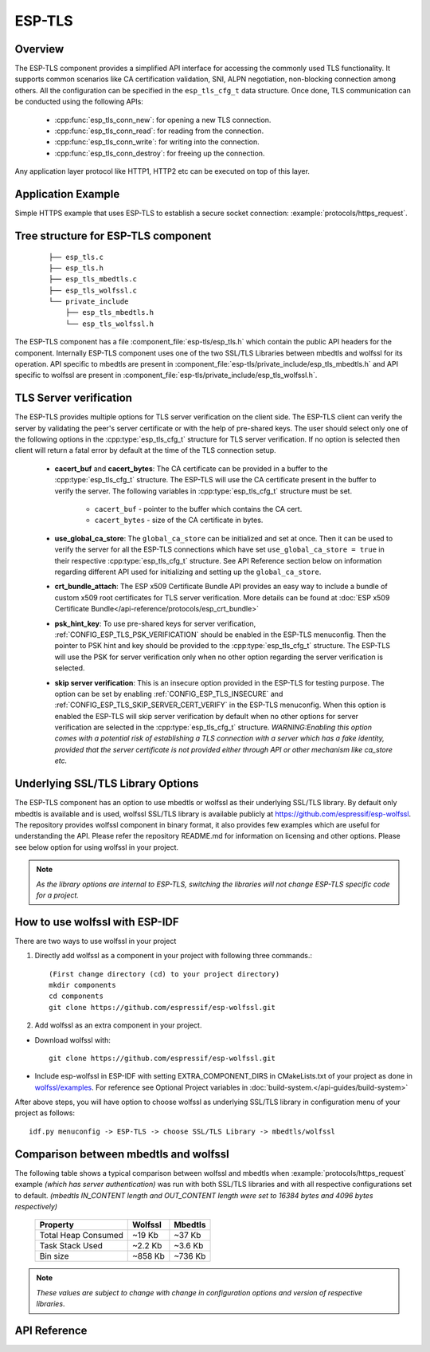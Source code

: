 ESP-TLS
=======

Overview
--------

The ESP-TLS component provides a simplified API interface for accessing the commonly used TLS functionality.
It supports common scenarios like CA certification validation, SNI, ALPN negotiation, non-blocking connection among others.
All the configuration can be specified in the ``esp_tls_cfg_t`` data structure. Once done, TLS communication can be conducted using the following APIs:

    * :cpp:func:`esp_tls_conn_new`: for opening a new TLS connection.
    * :cpp:func:`esp_tls_conn_read`: for reading from the connection.
    * :cpp:func:`esp_tls_conn_write`: for writing into the connection.
    * :cpp:func:`esp_tls_conn_destroy`: for freeing up the connection.

Any application layer protocol like HTTP1, HTTP2 etc can be executed on top of this layer.

Application Example
-------------------

Simple HTTPS example that uses ESP-TLS to establish a secure socket connection: :example:`protocols/https_request`.

Tree structure for ESP-TLS component
-------------------------------------
    .. highlight:: none

    ::

        ├── esp_tls.c
        ├── esp_tls.h
        ├── esp_tls_mbedtls.c
        ├── esp_tls_wolfssl.c
        └── private_include
            ├── esp_tls_mbedtls.h
            └── esp_tls_wolfssl.h

The ESP-TLS  component has a file :component_file:`esp-tls/esp_tls.h` which contain the public API headers for the component. Internally ESP-TLS component uses one
of the two SSL/TLS Libraries between mbedtls and wolfssl for its operation. API specific to mbedtls are present in :component_file:`esp-tls/private_include/esp_tls_mbedtls.h` and API
specific to wolfssl are present in :component_file:`esp-tls/private_include/esp_tls_wolfssl.h`.

TLS Server verification
-----------------------

The ESP-TLS provides multiple options for TLS server verification on the client side. The ESP-TLS client can verify the server by validating the peer's server certificate or with the help of pre-shared keys. The user should select only one of the following options in the :cpp:type:`esp_tls_cfg_t` structure for TLS server verification. If no option is selected then client will return a fatal error by default at the time of the TLS connection setup.

    *  **cacert_buf** and **cacert_bytes**: The CA certificate can be provided in a buffer to the :cpp:type:`esp_tls_cfg_t` structure. The ESP-TLS will use the CA certificate present in the buffer to verify the server. The following variables in :cpp:type:`esp_tls_cfg_t` structure must be set.

        * ``cacert_buf`` - pointer to the buffer which contains the CA cert.
        * ``cacert_bytes`` - size of the CA certificate in bytes.
    * **use_global_ca_store**: The ``global_ca_store`` can be initialized and set at once. Then it can be used to verify the server for all the ESP-TLS connections which have set ``use_global_ca_store = true`` in their respective :cpp:type:`esp_tls_cfg_t` structure. See API Reference section below on information regarding different API used for initializing and setting up the ``global_ca_store``.
    * **crt_bundle_attach**: The ESP x509 Certificate Bundle API provides an easy way to include a bundle of custom x509 root certificates for TLS server verification. More details can be found at :doc:`ESP x509 Certificate Bundle</api-reference/protocols/esp_crt_bundle>`
    * **psk_hint_key**: To use pre-shared keys for server verification, :ref:`CONFIG_ESP_TLS_PSK_VERIFICATION` should be enabled in the ESP-TLS menuconfig. Then the pointer to PSK hint and key should be provided to the :cpp:type:`esp_tls_cfg_t` structure. The ESP-TLS will use the PSK for server verification only when no other option regarding the server verification is selected.
    * **skip server verification**: This is an insecure option provided in the ESP-TLS for testing purpose. The option can be set by enabling :ref:`CONFIG_ESP_TLS_INSECURE` and :ref:`CONFIG_ESP_TLS_SKIP_SERVER_CERT_VERIFY` in the ESP-TLS menuconfig. When this option is enabled the ESP-TLS will skip server verification by default when no other options for server verification are selected in the :cpp:type:`esp_tls_cfg_t` structure.
      *WARNING:Enabling this option comes with a potential risk of establishing a TLS connection with a server which has a fake identity, provided that the server certificate is not provided either through API or other mechanism like ca_store etc.*

.. _esp_tls_wolfssl:

Underlying SSL/TLS Library Options
----------------------------------
The ESP-TLS  component has an option to use mbedtls or wolfssl as their underlying SSL/TLS library. By default only mbedtls is available and is
used, wolfssl SSL/TLS library is available publicly at https://github.com/espressif/esp-wolfssl. The repository provides wolfssl component in binary format, it
also provides few examples which are useful for understanding the API. Please refer the repository README.md for
information on licensing and other options. Please see below option for using wolfssl in your project.

.. note::   `As the library options are internal to ESP-TLS, switching the libraries will not change ESP-TLS specific code for a project.`

How to use wolfssl with ESP-IDF
-------------------------------
There are two ways to use wolfssl in your project

1) Directly add wolfssl as a component in your project with following three commands.::

    (First change directory (cd) to your project directory)
    mkdir components
    cd components
    git clone https://github.com/espressif/esp-wolfssl.git

2) Add wolfssl as an extra component in your project.

* Download wolfssl with::

    git clone https://github.com/espressif/esp-wolfssl.git

* Include  esp-wolfssl in ESP-IDF with setting EXTRA_COMPONENT_DIRS in CMakeLists.txt of your project as done in `wolfssl/examples <https://github.com/espressif/esp-wolfssl/tree/master/examples>`_. For reference see Optional Project variables in :doc:`build-system.</api-guides/build-system>`

After above steps, you will have option to choose wolfssl as underlying SSL/TLS library in configuration menu of your project as follows::

    idf.py menuconfig -> ESP-TLS -> choose SSL/TLS Library -> mbedtls/wolfssl

Comparison between mbedtls and wolfssl
--------------------------------------
The following table shows a typical comparison between wolfssl and mbedtls when :example:`protocols/https_request` example `(which has server authentication)` was run with both
SSL/TLS libraries and with all respective configurations set to default.
`(mbedtls IN_CONTENT length and OUT_CONTENT length were set to 16384 bytes and 4096 bytes respectively)`

    +---------------------+------------+-----------+
    | Property            |  Wolfssl   |  Mbedtls  |
    +=====================+============+===========+
    | Total Heap Consumed |  ~19 Kb    |  ~37 Kb   |
    +---------------------+------------+-----------+
    | Task Stack Used     |  ~2.2 Kb   |  ~3.6 Kb  |
    +---------------------+------------+-----------+
    |     Bin size        |  ~858 Kb   |  ~736 Kb  |
    +---------------------+------------+-----------+

.. note::    `These values are subject to change with change in configuration options and version of respective libraries`.

.. only:: esp32

    ATECC608A (Secure Element) with ESP-TLS
    --------------------------------------------------

    ESP-TLS provides support for using ATECC608A cryptoauth chip with ESP32-WROOM-32SE.
    Use of ATECC608A is supported only when ESP-TLS is used with mbedTLS as its underlying SSL/TLS stack.
    ESP-TLS uses mbedtls as its underlying TLS/SSL stack by default unless changed manually.

    .. note:: ATECC608A chip on ESP32-WROOM-32SE must be already configured and provisioned, for details refer `esp_cryptoauth_utility <https://github.com/espressif/esp-cryptoauthlib/blob/master/esp_cryptoauth_utility/README.md#esp_cryptoauth_utility>`_

    To enable the secure element support, and use it in you project for TLS connection, you will have to follow below steps

    1) Add `esp-cryptoauthlib <https://github.com/espressif/esp-cryptoauthlib>`_ in your project, for details please refer `esp-cryptoauthlib with ESP_IDF <https://github.com/espressif/esp-cryptoauthlib#how-to-use-esp-cryptoauthlib-with-esp-idf>`_

    2) Enable following menuconfig option::

        menuconfig->Component config->ESP-TLS->Use Secure Element (ATECC608A) with ESP-TLS

    3) Select type of ATECC608A chip with following option::

        menuconfig->Component config->esp-cryptoauthlib->Choose Type of ATECC608A chip

    to know more about different types of ATECC608A chips and how to obtain type of ATECC608A connected to your ESP module please visit `ATECC608A chip type <https://github.com/espressif/esp-cryptoauthlib/blob/master/esp_cryptoauth_utility/README.md#find-type-of-atecc608a-chip-connected-to-esp32-wroom32-se>`_

    4) Enable use of ATECC608A in ESP-TLS by providing following config option in `esp_tls_cfg_t`

    .. code-block:: c

            esp_tls_cfg_t cfg = {
                /* other configurations options */
                .use_secure_element = true,
            };

.. only:: SOC_DIG_SIGN_SUPPORTED

    .. _digital-signature-with-esp-tls:

    Digital Signature with ESP-TLS
    ------------------------------
    ESP-TLS provides support for using the Digital Signature (DS) with {IDF_TARGET_NAME}.
    Use of the DS for TLS is supported only when ESP-TLS is used with mbedTLS (default stack) as its underlying SSL/TLS stack.
    For more details on Digital Signature, please refer to the :doc:`Digital Signature Documentation </api-reference/peripherals/ds>`. The technical details of Digital Signature such as
    how to calculate private key parameters can be found in *{IDF_TARGET_NAME} Technical Reference Manual* > *Digital Signature (DS)* [`PDF <{IDF_TARGET_TRM_EN_URL}#digsig>`__].
    The DS peripheral must be configured before it can be used to perform Digital Signature, see `Configure the DS Peripheral` in :doc:`Digital Signature </api-reference/peripherals/ds>`.

    The DS peripheral must be initlized with the required encrypted private key parameters (obtained when the DS peripheral is configured). ESP-TLS internally initializes the DS peripheral when
    provided with the required DS context (DS parameters). Please see the below code snippet for passing the DS context to esp-tls context. The DS context passed to the esp-tls context should not be freed till the TLS connection is deleted.

    .. code-block:: c

            #include "esp_tls.h"
            esp_ds_data_ctx_t *ds_ctx;
            /* initialize ds_ctx with encrypted private key parameters, which can be read from the nvs or
            provided through the application code */
            esp_tls_cfg_t cfg = {
                .clientcert_buf = /* the client cert */,
                .clientcert_bytes = /* length of the client cert */,
                /* other configurations options */
                .ds_data = (void *)ds_ctx,
            };

    .. note:: When using Digital Signature for the TLS connection, along with the other required params, only the client cert (`clientcert_buf`) and the DS params (`ds_data`) are required and the client key (`clientkey_buf`) can be set to NULL.

    * An example of mutual authentication with the DS peripheral can be found at :example:`ssl mutual auth<protocols/mqtt/ssl_mutual_auth>` which internally uses (ESP-TLS) for the TLS connection.

API Reference
-------------

.. include-build-file:: inc/esp_tls.inc
.. include-build-file:: inc/esp_tls_errors.inc

